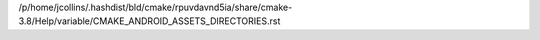 /p/home/jcollins/.hashdist/bld/cmake/rpuvdavnd5ia/share/cmake-3.8/Help/variable/CMAKE_ANDROID_ASSETS_DIRECTORIES.rst